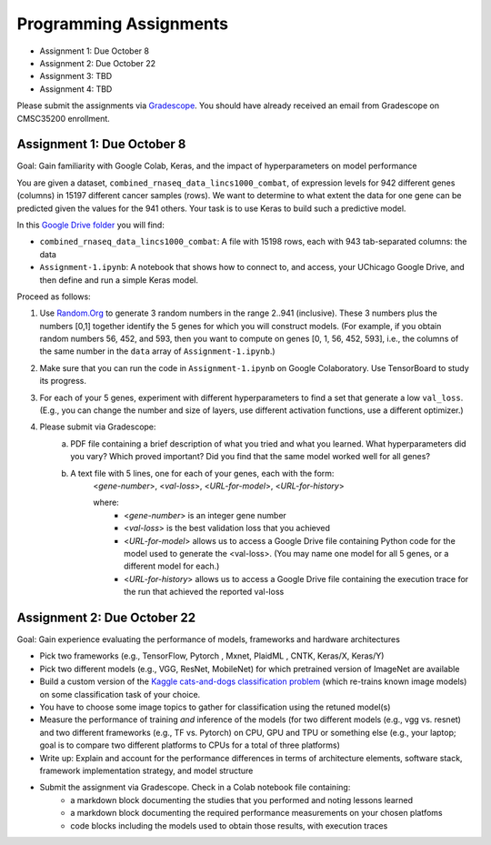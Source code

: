 Programming Assignments
=======================

* Assignment 1: Due October 8
* Assignment 2: Due October 22
* Assignment 3: TBD
* Assignment 4: TBD

Please submit the assignments via `Gradescope <https://www.gradescope.com>`_. You should have already received an email from Gradescope on CMSC35200 enrollment.


Assignment 1: Due October 8
----------------------------

Goal: Gain familiarity with Google Colab, Keras, and the impact of hyperparameters on model performance

You are given a dataset, ``combined_rnaseq_data_lincs1000_combat``, of expression levels for 942 different genes (columns) in 15197 different cancer samples (rows). 
We want to determine to what extent the data for one gene can be predicted given the values for the 941 others.
Your task is to use Keras to build such a predictive model.

In this `Google Drive folder <https://drive.google.com/drive/folders/1-jkm2bUYWOftKm8is6rx3dKP9UIz2hCC?usp=sharing>`_ you will find:

* ``combined_rnaseq_data_lincs1000_combat``: A file with 15198 rows, each with 943 tab-separated columns: the data
* ``Assignment-1.ipynb``: A notebook that shows how to connect to, and access, your UChicago Google Drive, and then define and run a simple Keras model.

Proceed as follows:

1. Use `Random.Org <https://www.random.org/integers/>`_ to generate 3 random numbers in the range 2..941 (inclusive). These 3 numbers plus the numbers [0,1] together identify the 5 genes for which you will construct models. (For example, if you obtain random numbers 56, 452, and 593, then you want to compute on genes [0, 1, 56, 452, 593], i.e., the columns of the same number in the ``data`` array of ``Assignment-1.ipynb``.)

2. Make sure that you can run the code in ``Assignment-1.ipynb`` on Google Colaboratory. Use TensorBoard to study its progress.

3. For each of your 5 genes, experiment with different hyperparameters to find a set that generate a low ``val_loss``. (E.g., you can change the number and size of layers, use different activation functions, use a different optimizer.)

4. Please submit via Gradescope:
    a. PDF file containing a brief description of what you tried and what you learned. What hyperparameters did you vary? Which proved important? Did you find that the same model worked well for all genes?
    b. A text file with 5 lines, one for each of your genes, each with the form:
        <*gene-number*>, <*val-loss*>, <*URL-for-model*>, <*URL-for-history*>

        where:
            - <*gene-number*> is an integer gene number
            - <*val-loss*> is the best validation loss that you achieved
            - <*URL-for-model*> allows us to access a Google Drive file containing Python code for the model used to generate the <val-loss>. (You may name one model for all 5 genes, or a different model for each.)
            - <*URL-for-history*> allows us to access a Google Drive file containing the execution trace for the run that achieved the reported val-loss


Assignment 2: Due October 22
----------------------------

Goal: Gain experience evaluating the performance of models, frameworks and
hardware architectures

* Pick two frameworks (e.g., TensorFlow, Pytorch , Mxnet, PlaidML , CNTK, Keras/X, Keras/Y)
* Pick two different models (e.g., VGG, ResNet, MobileNet) for which pretrained version of ImageNet are available
* Build a custom version of the `Kaggle cats-and-dogs classification problem <https://www.kaggle.com/c/dogs-vs-cats>`_ (which re-trains known image models) on some classification task of your choice.
* You have to choose some image topics to gather for classification using the retuned model(s)
* Measure the performance of training *and* inference of the models (for two different models (e.g., vgg vs. resnet) and two different frameworks (e.g., TF vs. Pytorch) on CPU, GPU and TPU or something else (e.g., your laptop; goal is to compare two different platforms to CPUs for a total of three platforms)
* Write up: Explain and account for the performance differences in terms of architecture elements, software stack, framework implementation strategy, and model structure
* Submit the assignment via Gradescope. Check in a Colab notebook file containing:
    - a markdown block documenting the studies that you performed and noting lessons learned
    - a markdown block documenting the required performance measurements on your chosen platfoms
    - code blocks including the models used to obtain those results, with execution traces

